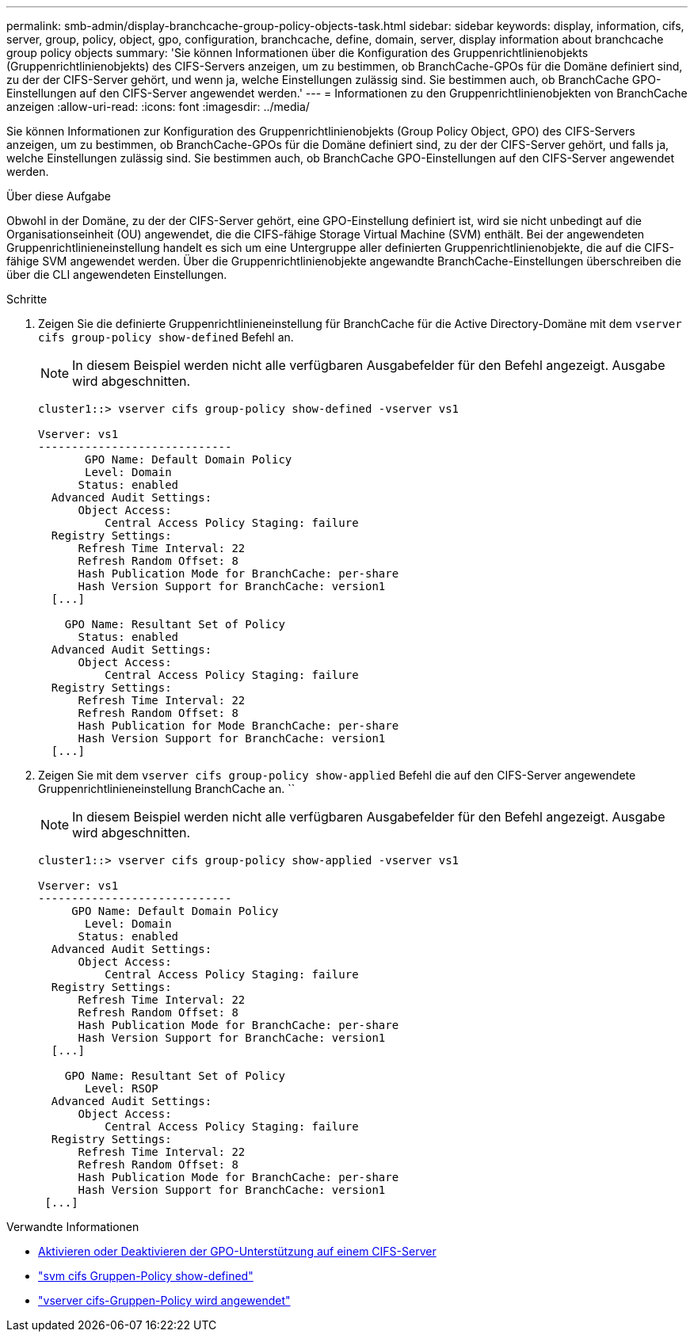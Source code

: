 ---
permalink: smb-admin/display-branchcache-group-policy-objects-task.html 
sidebar: sidebar 
keywords: display, information, cifs, server, group, policy, object, gpo, configuration, branchcache, define, domain, server, display information about branchcache group policy objects 
summary: 'Sie können Informationen über die Konfiguration des Gruppenrichtlinienobjekts (Gruppenrichtlinienobjekts) des CIFS-Servers anzeigen, um zu bestimmen, ob BranchCache-GPOs für die Domäne definiert sind, zu der der CIFS-Server gehört, und wenn ja, welche Einstellungen zulässig sind. Sie bestimmen auch, ob BranchCache GPO-Einstellungen auf den CIFS-Server angewendet werden.' 
---
= Informationen zu den Gruppenrichtlinienobjekten von BranchCache anzeigen
:allow-uri-read: 
:icons: font
:imagesdir: ../media/


[role="lead"]
Sie können Informationen zur Konfiguration des Gruppenrichtlinienobjekts (Group Policy Object, GPO) des CIFS-Servers anzeigen, um zu bestimmen, ob BranchCache-GPOs für die Domäne definiert sind, zu der der CIFS-Server gehört, und falls ja, welche Einstellungen zulässig sind. Sie bestimmen auch, ob BranchCache GPO-Einstellungen auf den CIFS-Server angewendet werden.

.Über diese Aufgabe
Obwohl in der Domäne, zu der der CIFS-Server gehört, eine GPO-Einstellung definiert ist, wird sie nicht unbedingt auf die Organisationseinheit (OU) angewendet, die die CIFS-fähige Storage Virtual Machine (SVM) enthält. Bei der angewendeten Gruppenrichtlinieneinstellung handelt es sich um eine Untergruppe aller definierten Gruppenrichtlinienobjekte, die auf die CIFS-fähige SVM angewendet werden. Über die Gruppenrichtlinienobjekte angewandte BranchCache-Einstellungen überschreiben die über die CLI angewendeten Einstellungen.

.Schritte
. Zeigen Sie die definierte Gruppenrichtlinieneinstellung für BranchCache für die Active Directory-Domäne mit dem `vserver cifs group-policy show-defined` Befehl an.
+
[NOTE]
====
In diesem Beispiel werden nicht alle verfügbaren Ausgabefelder für den Befehl angezeigt. Ausgabe wird abgeschnitten.

====
+
[listing]
----
cluster1::> vserver cifs group-policy show-defined -vserver vs1

Vserver: vs1
-----------------------------
       GPO Name: Default Domain Policy
       Level: Domain
      Status: enabled
  Advanced Audit Settings:
      Object Access:
          Central Access Policy Staging: failure
  Registry Settings:
      Refresh Time Interval: 22
      Refresh Random Offset: 8
      Hash Publication Mode for BranchCache: per-share
      Hash Version Support for BranchCache: version1
  [...]

    GPO Name: Resultant Set of Policy
      Status: enabled
  Advanced Audit Settings:
      Object Access:
          Central Access Policy Staging: failure
  Registry Settings:
      Refresh Time Interval: 22
      Refresh Random Offset: 8
      Hash Publication for Mode BranchCache: per-share
      Hash Version Support for BranchCache: version1
  [...]
----
. Zeigen Sie mit dem `vserver cifs group-policy show-applied` Befehl die auf den CIFS-Server angewendete Gruppenrichtlinieneinstellung BranchCache an. ``
+
[NOTE]
====
In diesem Beispiel werden nicht alle verfügbaren Ausgabefelder für den Befehl angezeigt. Ausgabe wird abgeschnitten.

====
+
[listing]
----
cluster1::> vserver cifs group-policy show-applied -vserver vs1

Vserver: vs1
-----------------------------
     GPO Name: Default Domain Policy
       Level: Domain
      Status: enabled
  Advanced Audit Settings:
      Object Access:
          Central Access Policy Staging: failure
  Registry Settings:
      Refresh Time Interval: 22
      Refresh Random Offset: 8
      Hash Publication Mode for BranchCache: per-share
      Hash Version Support for BranchCache: version1
  [...]

    GPO Name: Resultant Set of Policy
       Level: RSOP
  Advanced Audit Settings:
      Object Access:
          Central Access Policy Staging: failure
  Registry Settings:
      Refresh Time Interval: 22
      Refresh Random Offset: 8
      Hash Publication Mode for BranchCache: per-share
      Hash Version Support for BranchCache: version1
 [...]
----


.Verwandte Informationen
* xref:enable-disable-gpo-support-task.adoc[Aktivieren oder Deaktivieren der GPO-Unterstützung auf einem CIFS-Server]
* link:https://docs.netapp.com/us-en/ontap-cli/vserver-cifs-group-policy-show-defined.html["svm cifs Gruppen-Policy show-defined"^]
* link:https://docs.netapp.com/us-en/ontap-cli/vserver-cifs-group-policy-show-applied.html["vserver cifs-Gruppen-Policy wird angewendet"^]

